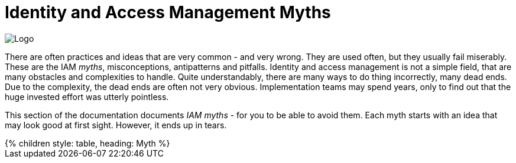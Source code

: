 = Identity and Access Management Myths
:page-nav-title: IAM Myths
:page-wiki-name: Antipatterns
:page-wiki-id: 13991939
:page-wiki-metadata-create-user: semancik
:page-wiki-metadata-create-date: 2014-02-18T14:45:48.225+01:00
:page-wiki-metadata-modify-user: semancik
:page-wiki-metadata-modify-date: 2020-02-14T19:52:06.274+01:00
:page-display-order: 800
:page-moved-from: /iam/antipatterns/
:upkeep-status: yellow

image::myths-logo.png[Logo,float="right"]

There are often practices and ideas that are very common - and very wrong.
They are used often, but they usually fail miserably.
These are the IAM _myths_, misconceptions, antipatterns and pitfalls.
Identity and access management is not a simple field, that are many obstacles and complexities to handle.
Quite understandably, there are many ways to do thing incorrectly, many dead ends.
Due to the complexity, the dead ends are often not very obvious.
Implementation teams may spend years, only to find out that the huge invested effort was utterly pointless.

This section of the documentation documents _IAM myths_ - for you to be able to avoid them.
Each myth starts with an idea that may look good at first sight.
However, it ends up in tears.


++++
{% children style: table, heading: Myth %}
++++

// IDEAS:
//
// Single authoritative source: there is no single authoritative source, there are many sources that need to be merged.
//     They may be contradictory, often have outdated data.
//      Various sources for emps, contractors, students.
//      Various sources for individual attributes.
//      "Names do not belong to us", they are "given" to us by other people.
//      Various NHI identity types, sources, updates, sync, etc.
//      The old recommendation of having just one authoritative source is misleading, it is not feasible
//
//  Authorization is all about allow/deny decisions (search query, autz preview: e.g. enabled/disabled buttons, properties noaccess/read/write)
// Also, reverse query: answering question "who has access to this?"
// Also, you have to handle change of policies, e.g. situations that were allowed in old policy, but are denied in new policy. E.g. deny assignment of privileged access: how to handle access which is already assigned and becomes marked as privileged? (e.g. adding privileged app role into existing business role).
//
//   Certification reduces access:
//     Certification is an effective tool to reduce access, thus reducing risk.
//     It isn't. People are just approving everything.
//     Certification is a bread&butter of compliance (reference ISO, CSF and other frameworks)
//     Solution: assisted certification - indicate risk level
//               divide cerifications: smaller risk-based campaigns, microcertification
//               best of all: avoid certifications by using rules (PD-RBAC)
//
//   IGA is process-oriented:
//     All the wise IDM advice from 2000s and 2010s said: IDM is all about processes.
//     Map your IDM processes, automate them, and you have great IDM solution.
//     This is an advice that may look reasonable, especially from process management point of view.
//     Yet it was not working well for IDM, it will certainly not work for IGA.
//     IGA is not "process-based". It might be "algorithm-oriented" at best. In fact, IGA is *policy-oriented*.
//     IGA is all about policies, not processes.
//     Processes are just a consequence of policy enforcement.
//     *Do not use process as a substitution for policy*. It will not work.
//     Policy has to be enforced consistently, in various situations, under all circumstances.
//     It is extremely difficult to set up a process that handles all the situations and circumstances well.
//     However, IGA platform is designed to do just that. Rely on the platform, not processes.
//     Note: we are not saying that processes are not interesting.
//     Current processes have policy information embedded in them, information that is not recorded anywhere else.
//     Analyze the processes, discover the policies hidden in them, then discard the processes and implement the policies correctly and consistently.
//
//   IGA must adapt to your processes:
//     You can do that.
//     However, it will be costly, slow and very difficult to maintain.
//     It may be better idea to adapt your processes to IGA,
//     as many IGA platforms come with "best practice" configuration pretty much out-of-the-box.
//     Admit it, your processes are likely to be wrong anyway.
//     You will have to change them anyway, otherwise you will have difficulty to comply with new wave of regulations and standards.
//     At least, go half the way, adapt IGA to your needs and adapt your processes to IGA.
//
//   Pump&dump provisioning (pull provisioning). E.g. pulling data from HR to LDAP, from LDAP to application databases (copying data, on-demand, on first login)
//     Both antipattern and common industry practice
//     Problem: low visibility Where are my data?
//              Are data deprovisioned? You can disable auth, but the data may stay (and often they do)
//              How often do the app synchronizes? Does the sync work?
//              In-app permissions, not visible to IGA
//     If you have to do it, do at least this:
//              Must use centralized auth, otherwise problem with credential sync and emergency disable
//              Double checks, triple check that you have good error handling and reporting
//              Must have system monitoring framework and centralized logging, reporting sync errors there (e.g. missed delete)
//              Must include the application in regular audits and data protection reviews, comparing data
//

// PRIVACY is all about hiding PII
// Very common misconception is that privacy is all about the secrecy of personally identifiable information (PII).
// This belief is wrong in all of its aspects.
// Firstly, privacy is not just about secrecy of information.
// Privacy is primarily concerned about appropriate use of information.
// The sole fact that an organization legally posses personal data does not entitle the organization to unlimited processing of the data.
// Secondly, privacy is not just about personally identifiable information, such as national identifiers.
// Privacy is concerned with much broader concept of personal data, which includes information that may not be necessarily identifiable, such as information about gender or medical condition of subjects.
// Overall, understanding the nature of privacy is much more complex than it may seem.
// Consultation with a privacy professional is more than recommended.

// No exceptions: there are always exceptions to the rule. Given a sufficiently large organization, there are always exceptions to the policy. Exceptions are needed at least temporarily ... however, temporary solutions tend to become permanent. RBAC can handle exceptions. Can PBAC? How to record the exceptions? How to review them?
// Ref: Policies are easy

//  Other:
//   * Messaging-based data feed without reconciliation, relying on message broker not to loose messages
//   * Access Cloning: copying all access from a "donor" to a new employee - mix with some RBAC myth, maybe application roles?
// * Policy is never done, RBAC is never done. Identity maintenance never stops. Removing old stuff is just as important as adding new stuff. xref: IDM big bang, Identity project
